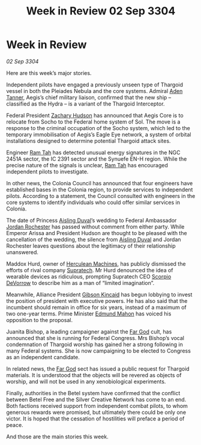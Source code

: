 :PROPERTIES:
:ID:       220d5044-ad7e-4826-b36d-595e1874c2e0
:END:
#+title: Week in Review 02 Sep 3304
#+filetags: :Federation:Alliance:Thargoid:3304:galnet:

* Week in Review

/02 Sep 3304/

Here are this week’s major stories. 

Independent pilots have engaged a previously unseen type of Thargoid vessel in both the Pleiades Nebula and the core systems. Admiral [[id:7bca1ccd-649e-438a-ae56-fb8ca34e6440][Aden Tanner]], Aegis’s chief military liaison, confirmed that the new ship – classified as the Hydra – is a variant of the Thargoid Interceptor. 

Federal President [[id:02322be1-fc02-4d8b-acf6-9a9681e3fb15][Zachary Hudson]] has announced that Aegis Core is to relocate from Socho to the Federal home system of Sol. The move is a response to the criminal occupation of the Socho system, which led to the temporary immobilisation of Aegis’s Eagle Eye network, a system of orbital installations designed to determine potential Thargoid attack sites. 

Engineer [[id:4551539e-a6b2-4c45-8923-40fb603202b7][Ram Tah]] has detected unusual energy signatures in the NGC 2451A sector, the IC 2391 sector and the Synuefe EN-H region. While the precise nature of the signals is unclear, [[id:4551539e-a6b2-4c45-8923-40fb603202b7][Ram Tah]] has encouraged independent pilots to investigate. 

In other news, the Colonia Council has announced that four engineers have established bases in the Colonia region, to provide services to independent pilots. According to a statement, the Council consulted with engineers in the core systems to identify individuals who could offer similar services in Colonia.  

The date of Princess [[id:b402bbe3-5119-4d94-87ee-0ba279658383][Aisling Duval]]’s wedding to Federal Ambassador [[id:81c5c161-1553-44f0-b5fb-c4a58f1f71d7][Jordan Rochester]] has passed without comment from either party. While Emperor Arissa and President Hudson are thought to be pleased with the cancellation of the wedding, the silence from [[id:b402bbe3-5119-4d94-87ee-0ba279658383][Aisling Duval]] and Jordan Rochester leaves questions about the legitimacy of their relationship unanswered. 

Maddox Hurd, owner of [[id:46e9f326-2119-4d5b-a625-a32820a44642][Herculean Machines]], has publicly dismissed the efforts of rival company [[id:3e9f43fb-038f-46a6-be53-3c9af1bad474][Supratech]]. Mr Hurd denounced the idea of wearable devices as ridiculous, prompting Supratech CEO [[id:b62c9e2e-8079-44bc-a30d-d192076162e6][Scorpio DeVorrow]] to describe him as a man of “limited imagination”. 

Meanwhile, Alliance President [[id:8520e75f-0479-42c5-9083-f9abfbad721e][Gibson Kincaid]] has begun lobbying to invest the position of president with executive powers. He has also said that the incumbent should remain in office for six years, instead of a maximum of two one-year terms. Prime Minister [[id:da80c263-3c2d-43dd-ab3f-1fbf40490f74][Edmund Mahon]] has voiced his opposition to the proposal. 

Juanita Bishop, a leading campaigner against the [[id:04ae001b-eb07-4812-a42e-4bb72825609b][Far God]] cult, has announced that she is running for Federal Congress. Mrs Bishop’s vocal condemnation of Thargoid worship has gained her a strong following in many Federal systems. She is now campaigning to be elected to Congress as an independent candidate. 

In related news, the [[id:04ae001b-eb07-4812-a42e-4bb72825609b][Far God]] sect has issued a public request for Thargoid materials. It is understood that the objects will be revered as objects of worship, and will not be used in any xenobiological experiments. 

Finally, authorities in the Betel system have confirmed that the conflict between Betel Free and the Silver Creative Network has come to an end. Both factions received support from independent combat pilots, to whom generous rewards were promised, but ultimately there could be only one victor. It is hoped that the cessation of hostilities will preface a period of peace. 

And those are the main stories this week.
